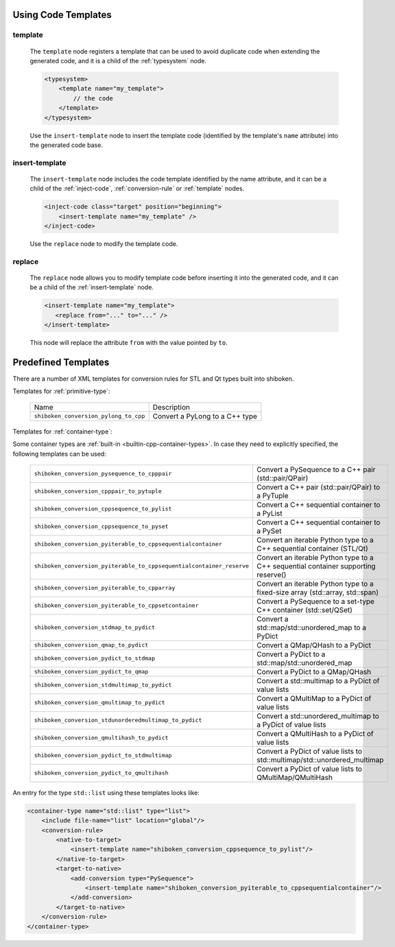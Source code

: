 .. _using-code-templates:

Using Code Templates
--------------------

.. _template:

template
^^^^^^^^

    The ``template`` node registers a template that can be used to avoid
    duplicate code when extending the generated code, and it is a child of the
    :ref:`typesystem` node.

    .. code-block:: xml

        <typesystem>
            <template name="my_template">
                // the code
            </template>
        </typesystem>

    Use the ``insert-template`` node to insert the template code (identified
    by the template's ``name`` attribute) into the generated code base.

.. _insert-template:

insert-template
^^^^^^^^^^^^^^^

    The ``insert-template`` node includes the code template identified by the
    name attribute, and it can be a child of the :ref:`inject-code`,
    :ref:`conversion-rule` or :ref:`template` nodes.

    .. code-block:: xml

         <inject-code class="target" position="beginning">
             <insert-template name="my_template" />
         </inject-code>

    Use the ``replace`` node to modify the template code.

replace
^^^^^^^

    The ``replace`` node allows you to modify template code before inserting it into
    the generated code, and it can be a child of the :ref:`insert-template` node.

    .. code-block:: xml

        <insert-template name="my_template">
           <replace from="..." to="..." />
        </insert-template>

    This node will replace the attribute ``from`` with the value pointed by
    ``to``.

.. _predefined_templates:

Predefined Templates
--------------------

There are a number of XML templates for conversion rules for STL and Qt types
built into shiboken.

Templates for :ref:`primitive-type`:

    +---------------------------------------+--------------------------------+
    |Name                                   | Description                    |
    +---------------------------------------+--------------------------------+
    | ``shiboken_conversion_pylong_to_cpp`` | Convert a PyLong to a C++ type |
    +---------------------------------------+--------------------------------+

Templates for :ref:`container-type`:

Some container types are :ref:`built-in <builtin-cpp-container-types>`.
In case they need to explicitly specified, the following templates can be used:

    +----------------------------------------------------------------------+------------------------------------------------------------------------------------+
    | ``shiboken_conversion_pysequence_to_cpppair``                        | Convert a PySequence to a C++ pair (std::pair/QPair)                               |
    +----------------------------------------------------------------------+------------------------------------------------------------------------------------+
    | ``shiboken_conversion_cpppair_to_pytuple``                           | Convert a C++ pair (std::pair/QPair) to a PyTuple                                  |
    +----------------------------------------------------------------------+------------------------------------------------------------------------------------+
    | ``shiboken_conversion_cppsequence_to_pylist``                        | Convert a C++ sequential container to a PyList                                     |
    +----------------------------------------------------------------------+------------------------------------------------------------------------------------+
    | ``shiboken_conversion_cppsequence_to_pyset``                         | Convert a C++ sequential container to a PySet                                      |
    +----------------------------------------------------------------------+------------------------------------------------------------------------------------+
    | ``shiboken_conversion_pyiterable_to_cppsequentialcontainer``         | Convert an iterable Python type to a C++ sequential container (STL/Qt)             |
    +----------------------------------------------------------------------+------------------------------------------------------------------------------------+
    | ``shiboken_conversion_pyiterable_to_cppsequentialcontainer_reserve`` | Convert an iterable Python type to a C++ sequential container supporting reserve() |
    +----------------------------------------------------------------------+------------------------------------------------------------------------------------+
    | ``shiboken_conversion_pyiterable_to_cpparray``                       | Convert an iterable Python type to a fixed-size array (std::array, std::span)      |
    +----------------------------------------------------------------------+------------------------------------------------------------------------------------+
    | ``shiboken_conversion_pyiterable_to_cppsetcontainer``                | Convert a PySequence to a set-type C++ container (std::set/QSet)                   |
    +----------------------------------------------------------------------+------------------------------------------------------------------------------------+
    | ``shiboken_conversion_stdmap_to_pydict``                             | Convert a std::map/std::unordered_map to a PyDict                                  |
    +----------------------------------------------------------------------+------------------------------------------------------------------------------------+
    | ``shiboken_conversion_qmap_to_pydict``                               | Convert a QMap/QHash to a PyDict                                                   |
    +----------------------------------------------------------------------+------------------------------------------------------------------------------------+
    | ``shiboken_conversion_pydict_to_stdmap``                             | Convert a PyDict to a std::map/std::unordered_map                                  |
    +----------------------------------------------------------------------+------------------------------------------------------------------------------------+
    | ``shiboken_conversion_pydict_to_qmap``                               | Convert a PyDict to a QMap/QHash                                                   |
    +----------------------------------------------------------------------+------------------------------------------------------------------------------------+
    | ``shiboken_conversion_stdmultimap_to_pydict``                        | Convert a std::multimap to a PyDict of value lists                                 |
    +----------------------------------------------------------------------+------------------------------------------------------------------------------------+
    | ``shiboken_conversion_qmultimap_to_pydict``                          | Convert a QMultiMap to a PyDict of value lists                                     |
    +----------------------------------------------------------------------+------------------------------------------------------------------------------------+
    | ``shiboken_conversion_stdunorderedmultimap_to_pydict``               | Convert a std::unordered_multimap to a PyDict of value lists                       |
    +----------------------------------------------------------------------+------------------------------------------------------------------------------------+
    | ``shiboken_conversion_qmultihash_to_pydict``                         | Convert a QMultiHash to a PyDict of value lists                                    |
    +----------------------------------------------------------------------+------------------------------------------------------------------------------------+
    | ``shiboken_conversion_pydict_to_stdmultimap``                        | Convert a PyDict of value lists to std::multimap/std::unordered_multimap           |
    +----------------------------------------------------------------------+------------------------------------------------------------------------------------+
    | ``shiboken_conversion_pydict_to_qmultihash``                         | Convert a PyDict of value lists to QMultiMap/QMultiHash                            |
    +----------------------------------------------------------------------+------------------------------------------------------------------------------------+

An entry for the type ``std::list`` using these templates looks like:

.. code-block:: xml

    <container-type name="std::list" type="list">
        <include file-name="list" location="global"/>
        <conversion-rule>
            <native-to-target>
                <insert-template name="shiboken_conversion_cppsequence_to_pylist"/>
            </native-to-target>
            <target-to-native>
                <add-conversion type="PySequence">
                    <insert-template name="shiboken_conversion_pyiterable_to_cppsequentialcontainer"/>
                </add-conversion>
            </target-to-native>
        </conversion-rule>
    </container-type>
